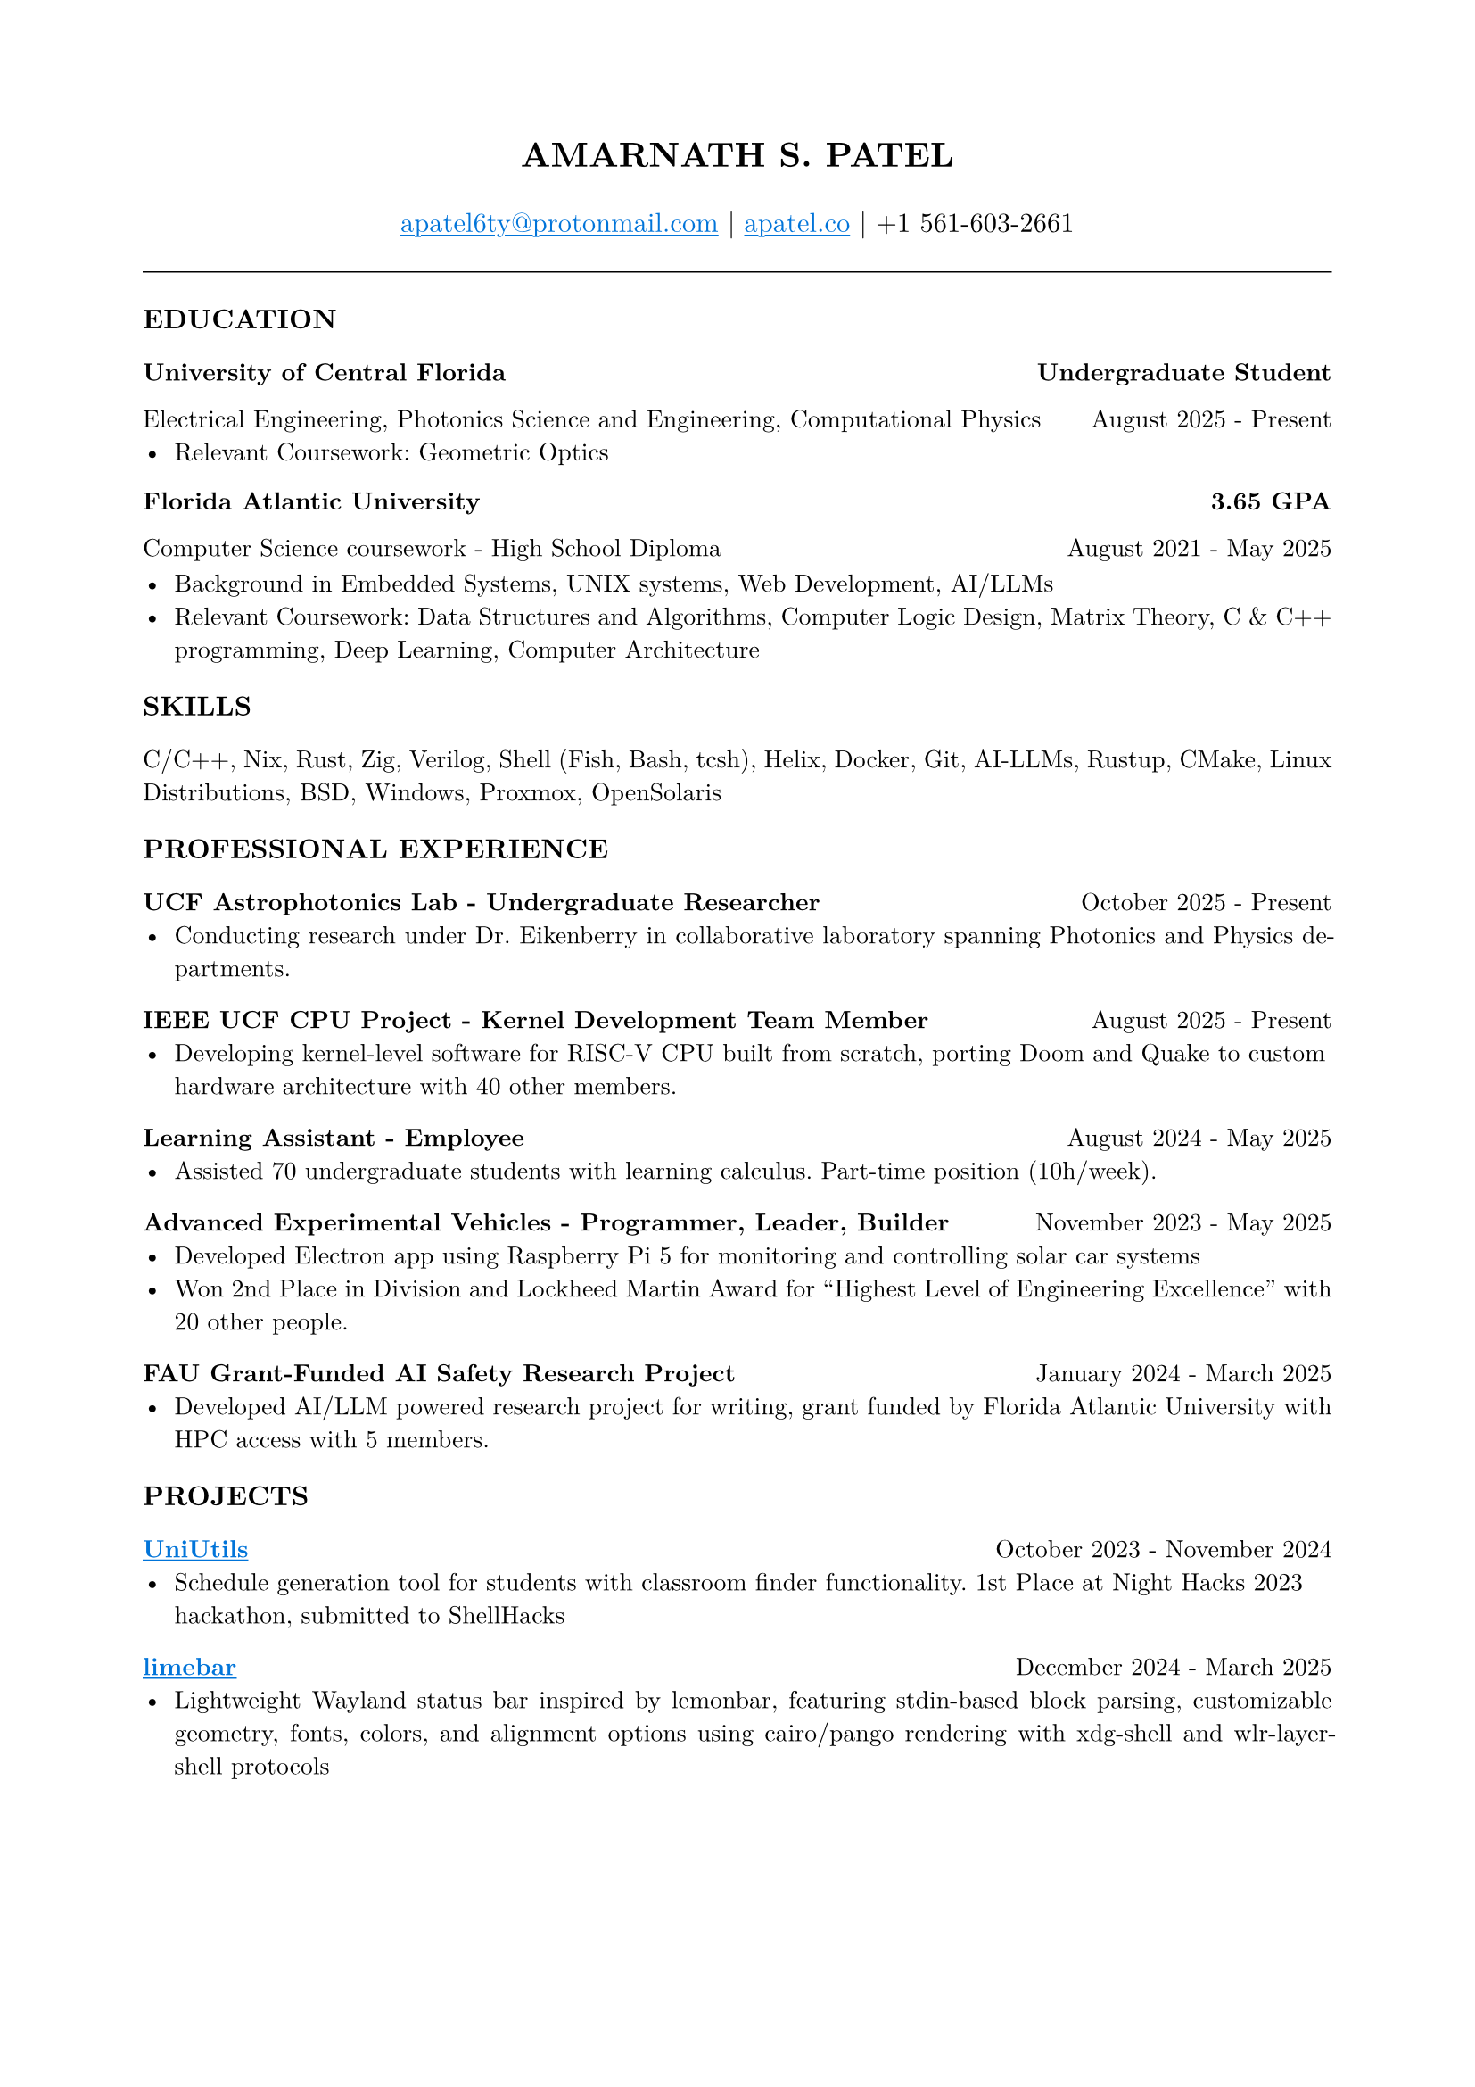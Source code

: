 #set page(margin: (x: 0.8in, y: 0.8in))
#set text(font: "New Computer Modern", size: 10pt)
#set par(justify: true)
#align(center)[
  #text(size: 14pt, weight: "bold")[AMARNATH S. PATEL]
  #v(0.2em)
  #text(size: 11pt)[
     #link("mailto:apatel6ty@protonmail.com")[#text(fill: blue)[#underline[apatel6ty\@protonmail.com]]] | #link("https://apatel.co")[#text(fill: blue)[#underline[apatel.co]]] | +1 561-603-2661
  ]
]
#v(0.3em)
#line(length: 100%, stroke: 0.5pt)
#v(0.2em)
#text(size: 11pt, weight: "bold")[EDUCATION]
#v(0.1em)
#grid(
  columns: (1fr, auto),
  [*University of Central Florida*], [*Undergraduate Student*]
)
#grid(
  columns: (1fr, auto),
  [Electrical Engineering, Photonics Science and Engineering, Computational Physics], [August 2025 - Present]
)
- Relevant Coursework: Geometric Optics
#v(0.1em)
#grid(
  columns: (1fr, auto),
  [*Florida Atlantic University*], [*3.65 GPA*]
)
#grid(
  columns: (1fr, auto),
  [Computer Science coursework - High School Diploma], [August 2021 - May 2025]
)
#v(0.1em)
- Background in Embedded Systems, UNIX systems, Web Development, AI/LLMs
- Relevant Coursework: Data Structures and Algorithms, Computer Logic Design, Matrix Theory, C & C++ programming, Deep Learning, Computer Architecture
#v(0.25em)
#text(size: 11pt, weight: "bold")[SKILLS]
#v(0.1em)
C/C++, Nix, Rust, Zig, Verilog, Shell (Fish, Bash, tcsh), Helix, Docker, Git, AI-LLMs, Rustup, CMake, Linux Distributions, BSD, Windows, Proxmox, OpenSolaris
#v(0.25em)
#text(size: 11pt, weight: "bold")[PROFESSIONAL EXPERIENCE]
#v(0.1em)
#grid(
  columns: (1fr, auto),
  [*UCF Astrophotonics Lab - Undergraduate Researcher*], [October 2025 - Present]
)
- Conducting research under Dr. Eikenberry in collaborative laboratory spanning Photonics and Physics departments.
#v(0.2em)
#grid(
  columns: (1fr, auto),
  [*IEEE UCF CPU Project - Kernel Development Team Member*], [August 2025 - Present]
)
- Developing kernel-level software for RISC-V CPU built from scratch, porting Doom and Quake to custom hardware architecture with 40 other members.
#v(0.2em)
#grid(
  columns: (1fr, auto),
  [*Learning Assistant - Employee*], [August 2024 - May 2025]
)
- Assisted 70 undergraduate students with learning calculus. Part-time position (10h/week).
#v(0.2em)
#grid(
  columns: (1fr, auto),
  [*Advanced Experimental Vehicles - Programmer, Leader, Builder*], [November 2023 - May 2025]
)
- Developed Electron app using Raspberry Pi 5 for monitoring and controlling solar car systems
- Won 2nd Place in Division and Lockheed Martin Award for "Highest Level of Engineering Excellence" with 20 other people.
#v(0.2em)
#grid(
  columns: (1fr, auto),
  [*FAU Grant-Funded AI Safety Research Project*], [January 2024 - March 2025]
)
- Developed AI/LLM powered research project for writing, grant funded by Florida Atlantic University with HPC access with 5 members.
#v(0.25em)
#text(size: 11pt, weight: "bold")[PROJECTS]
#v(0.1em)
#grid(
  columns: (1fr, auto),
  [*#link("https://github.com/YamanDevelopment/UniUtils")[#text(fill: blue)[#underline[UniUtils]]]*], [October 2023 - November 2024]
)
- Schedule generation tool for students with classroom finder functionality. 1st Place at Night Hacks 2023 hackathon, submitted to ShellHacks
#v(0.2em)
#grid(
  columns: (1fr, auto),
  [*#link("https://github.com/jeebuscrossaint/limebar")[#text(fill: blue)[#underline[limebar]]]*], [December 2024 - March 2025]
)
- Lightweight Wayland status bar inspired by lemonbar, featuring stdin-based block parsing, customizable geometry, fonts, colors, and alignment options using cairo/pango rendering with xdg-shell and wlr-layer-shell protocols